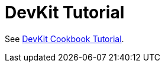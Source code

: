 = DevKit Tutorial
:keywords: devkit, tutorial

See link:https://mulesoft.github.io/mule-cookbook-tutorial/[DevKit Cookbook Tutorial].
